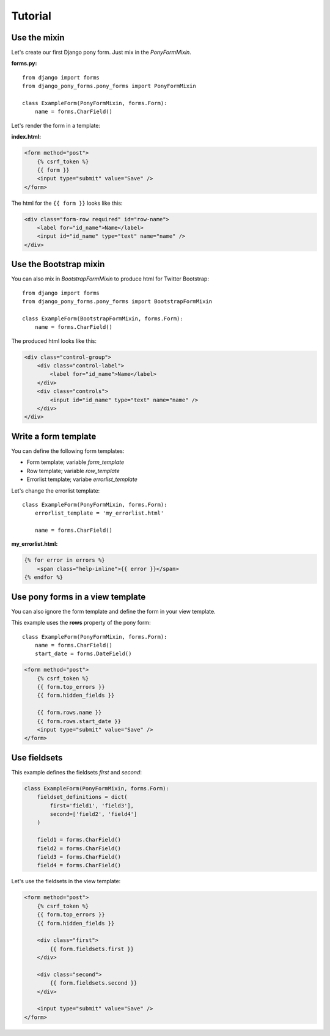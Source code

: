 Tutorial
========

Use the mixin
--------------------

Let's create our first Django pony form. Just mix in the *PonyFormMixin*.

**forms.py:**

::

    from django import forms
    from django_pony_forms.pony_forms import PonyFormMixin

    class ExampleForm(PonyFormMixin, forms.Form):
        name = forms.CharField()

Let's render the form in a template:

**index.html:**

.. code-block:: html+django

    <form method="post">
        {% csrf_token %}
        {{ form }}
        <input type="submit" value="Save" />
    </form>

The html for the ``{{ form }}`` looks like this:

.. code-block:: html

    <div class="form-row required" id="row-name">
        <label for="id_name">Name</label>
        <input id="id_name" type="text" name="name" />
    </div>

Use the Bootstrap mixin
-------------------------

You can also mix in *BootstrapFormMixin* to produce html for Twitter Bootstrap::

    from django import forms
    from django_pony_forms.pony_forms import BootstrapFormMixin

    class ExampleForm(BootstrapFormMixin, forms.Form):
        name = forms.CharField()

The produced html looks like this:

.. code-block:: html

    <div class="control-group">
        <div class="control-label">
            <label for="id_name">Name</label>
        </div>
        <div class="controls">
            <input id="id_name" type="text" name="name" />
        </div>
    </div>

Write a form template
---------------------
You can define the following form templates:

* Form template; variable *form_template*
* Row template; variable *row_template*
* Errorlist template; variabe *errorlist_template*


Let's change the errorlist template: ::

    class ExampleForm(PonyFormMixin, forms.Form):
        errorlist_template = 'my_errorlist.html'

        name = forms.CharField()

**my_errorlist.html:**

.. code-block:: html+django

    {% for error in errors %}
        <span class="help-inline">{{ error }}</span>
    {% endfor %}

Use pony forms in a view template
---------------------------------

You can also ignore the form template and define the form in your view template.

This example uses the **rows** property of the pony form::

    class ExampleForm(PonyFormMixin, forms.Form):
        name = forms.CharField()
        start_date = forms.DateField()

.. code-block:: html+django
    
    <form method="post">
        {% csrf_token %}
        {{ form.top_errors }}
        {{ form.hidden_fields }}

        {{ form.rows.name }}
        {{ form.rows.start_date }}
        <input type="submit" value="Save" />
    </form>

Use fieldsets
-------------

This example defines the fieldsets *first* and *second*:

.. code-block:: python

    class ExampleForm(PonyFormMixin, forms.Form):
        fieldset_definitions = dict(
            first='field1', 'field3'],
            second=['field2', 'field4']
        )

        field1 = forms.CharField()
        field2 = forms.CharField()
        field3 = forms.CharField()
        field4 = forms.CharField()

Let's use the fieldsets in the view template:

.. code-block:: html+django

    <form method="post">
        {% csrf_token %}
        {{ form.top_errors }}
        {{ form.hidden_fields }}

        <div class="first">
            {{ form.fieldsets.first }}
        </div>

        <div class="second">
            {{ form.fieldsets.second }}
        </div>

        <input type="submit" value="Save" />
    </form>
